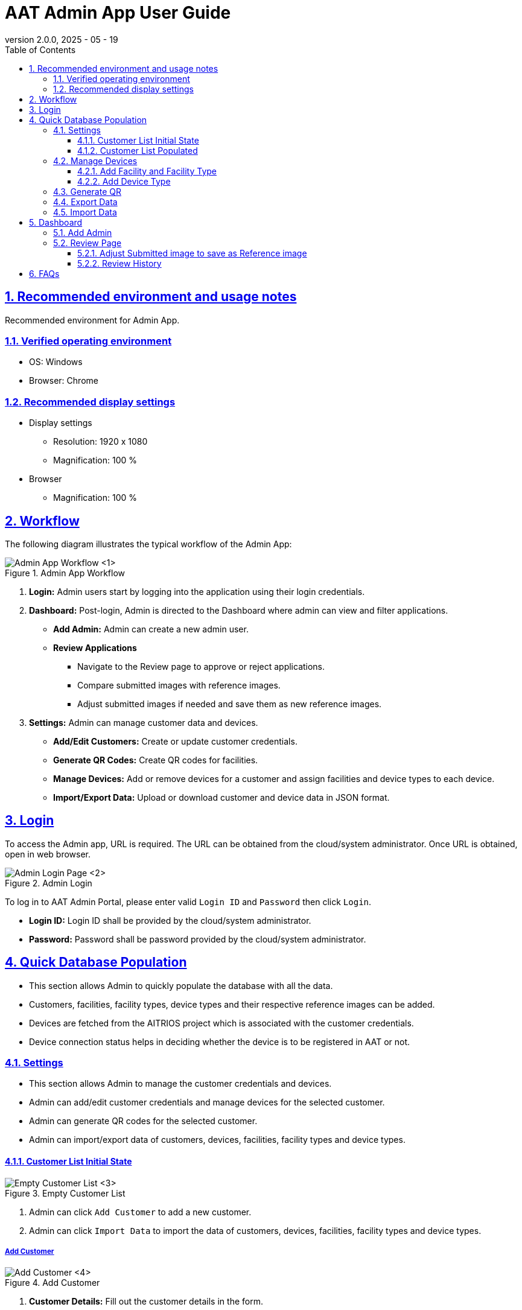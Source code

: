 = AAT Admin App User Guide
:docinfo: shared
:doctype: book
:data-uri:
:title: Angle Adjustment Tool (AAT) - Admin App User Guide
:revdate: 2025 - 05 - 19
:revnumber: 2.0.0
:toc: left
:toclevels: 3
:toc-title: Table of Contents
:sectanchors:
:sectlinks:
:sectnums:
:multipage-level: 2
:icons: font
:encoding: utf-8

== Recommended environment and usage notes

Recommended environment for Admin App.

=== Verified operating environment

* OS: Windows
* Browser: Chrome

=== Recommended display settings

* Display settings
  ** Resolution: 1920 x 1080
  ** Magnification: 100 %

* Browser
  ** Magnification: 100 %

== Workflow

The following diagram illustrates the typical workflow of the Admin App:

.Admin App Workflow
image::./admin-app-images/admin_workflow.png[Admin App Workflow <1>]

1. **Login:** Admin users start by logging into the application using their login credentials.
2. **Dashboard:** Post-login, Admin is directed to the Dashboard where admin can view and filter applications.
  * **Add Admin:** Admin can create a new admin user.
  * **Review Applications**
   - Navigate to the Review page to approve or reject applications.
   - Compare submitted images with reference images.
   - Adjust submitted images if needed and save them as new reference images.
3. **Settings:** Admin can manage customer data and devices.
   - **Add/Edit Customers:** Create or update customer credentials.
   - **Generate QR Codes:** Create QR codes for facilities.
   - **Manage Devices:** Add or remove devices for a customer and assign facilities and device types to each device.
   - **Import/Export Data:** Upload or download customer and device data in JSON format.

== Login

To access the Admin app, URL is required. The URL can be obtained from the cloud/system administrator.
Once URL is obtained, open in web browser.

.Admin Login
image::./admin-app-images/admin_login.png[Admin Login Page <2>]

To log in to AAT Admin Portal, please enter valid `Login ID` and `Password` then click `Login`.

* **Login ID:** Login ID shall be provided by the cloud/system administrator.
* **Password:** Password shall be password provided by the cloud/system administrator.

== Quick Database Population

* This section allows Admin to quickly populate the database with all the data.
* Customers, facilities, facility types, device types and their respective reference images can be added.
* Devices are fetched from the AITRIOS project which is associated with the customer credentials.
* Device connection status helps in deciding whether the device is to be registered in AAT or not.

=== Settings
* This section allows Admin to manage the customer credentials and devices.
* Admin can add/edit customer credentials and manage devices for the selected customer.
* Admin can generate QR codes for the selected customer.
* Admin can import/export data of customers, devices, facilities, facility types and device types.

==== Customer List Initial State

.Empty Customer List
image::./admin-app-images/customer_list_empty.png[Empty Customer List <3>]

1. Admin can click `Add Customer` to add a new customer.
2. Admin can click `Import Data` to import the data of customers, devices, facilities, facility types and device types.

===== Add Customer

.Add Customer
image::./admin-app-images/add_customer.png[Add Customer <4>]

1. **Customer Details:** Fill out the customer details in the form.
  * **Customer Name:** Enter the name of the customer.
  * **Client ID:** Client ID from the AITRIOS Portal.
  * **Client Secret:** Client Secret from the AITRIOS Portal.
  * **Auth URL:** Enter the authentication URL.
  * **Console Endpoint:** Enter the console endpoint.
  * **Application ID:** Enter the application ID.

2. **Next:** This will verify the customer credentials and proceed to the 'Manage Devices' page.
3. **Reset:** This will reset the values entered so far.

To change the credentials, please edit as applicable and click Save.

==== Customer List Populated

.Customer List
image::./admin-app-images/customer_list_populated.png[Customer List <5>]

1. **Edit:** This option allows admin to edit the customer credentials. Admin can click `Edit` to edit the customer credentials.
2. **Manage Devices:** This option allows admin to manage devices for the selected customer.
3. **Generate QR:** This option allows admin to generate QR codes for the selected customer.
4. **Export Data:** With this option, Admin can export the data which includes the devices, facilities of all the devices, facility types, device types and their respective reference images associated with the admins and customers. However, review history of the devices is not included in the export data.
5. **Import Data:** This feature allows admin to import data of devices, facilities, facility types and device types. However, this option overwrites the existing data in the database. Please make sure to take a backup of the data before importing.

=== Manage Devices

* This section allows admin to manage devices for the selected customer. Admin can select the devices and assign them to a facility and device type.

.Manage Devices
image::./admin-app-images/manage_devices.png[Manage Devices <6>]

1. **Customer List:** This drop down allows admin to select the customer for whom the devices are being managed. The list is populated with customers added in the previous step.
2. **Device Selection:** This checkbox allows admin to select the devices to be registered. Selected devices can be edited in batches for Facility and DeviceType. Registered and unregistered devices can be deleted. Also, connection status is shown for each device which helps in identifying the devices that are connected to AITRIOS.
3. **Find or Create Facility:** This option allows admin to create/to select the Facility for the selected devices.
4. **Find or Create Device Types:** This option allows admin to create/to select the Device Type for selected devices.
5. **Register/Update Selected Devices:** Every device needs to be associated with a facility and device type. Admin can select the devices and click `Register/Update Selected Devices` to register or update the selected devices.
6. **Batch Edit Selected Devices:** With this option, Admin can set the facility and device type for multiple devices at once. Admin can select the devices and click `Batch Edit Selected Devices` to set the facility and device type.
7. **Deregister Selected Devices:** This option allows admin to deregister the selected devices. Admin can select the devices and click `Deregister Selected Devices` to deregister the selected devices.
8. **Refresh Devices List:** Devices can be refreshed by clicking `Refresh Devices List` button. This will refresh the list of devices and show the latest status.

==== Add Facility and Facility Type

* This option allows admin to create a new Facility and Facility type.

.Add Facility
image::./admin-app-images/add_facility.png[Add Facility <7>, width=450]

.Add Facility Type
image::./admin-app-images/add_facility_type.png[Add Facility Type <8>, , width=300]

1. **Facility Name:** Here, admin can enter the name of the facility.
2. **Facility Type:** Create or select the facility type from the dropdown.
  2.1 **Facility Type Name:** This option allows admin to create a new facility type. Admin can enter the name of the facility type and click `Add Facility Type` to add the facility type.
3. **State:** This option allows admin to select the State for the facility.
4. **City:** This option allows admin to select the City for the facility.
5. **Effective Start Date:** This is the date when the facility QR Code will be effective. Admin can select the date from the widget.
6. **Effective End Date:** This is the date when the facility QR Code will expire. Admin can select the date from the widget.
7. **Create Facility:** This button allows admin to create the facility. Admin can click `Create Facility` to create the facility.

==== Add Device Type

* This option allows admin to create a new device type.

.Add Device Type
image::./admin-app-images/add_device_type.png[Add Device Type <9>, , width=300]

1. **Device Type Name:** Admin can enter the name of the device type.
2. **Reference Image:** This option allows admin to upload a reference image for the device type. Admin can click `Upload` button to upload the reference image.
3. **Add:** This button allows admin to add the device type.

=== Generate QR

* QR Codes are used to launch the Contractor App. It contains the Contractor App URL integrated with the Facility details. Once QR code is scanned, it will open the Contractor App with the particular Facility details and displays the list of the Devices which need to be setup.
* This section allows admin to generate QR codes for the selected Facilities or all facilities from a particular Customer. Admin can select the devices and click `Generate QR` to generate the QR codes.

.Generate QR
image::./admin-app-images/generate_qr.png[Generate QR <10>]

1. **Customer Name:** This option allows admin to select the customer for whom the QR codes are to be generated.
2. **Facility Name:** This option allows admin to select the facility for which the QR codes are to be generated.
3. **Generate & Download:** This button allows admin to generate the QR codes for the selected facilities. If no facility is selected for a particular customer, QR Codes will be generated for all the facilities belonging to that customer. A single zip file will be downloaded for selected options separated by Customer and Facility.

=== Export Data

* Admin can export the data which includes the devices, facilities of all the devices, facility types, device types and their respective reference images associated with the admins and customers. However, because of the size constraint, the angle adjustment reviews of the devices are not included in the export data.
* This section allows admin to export the data for the logged in admin. Admin can click `Export Data` to export the data.

.Export Data
image::./admin-app-images/export_data.png[Export Data <11>, width=300]

* A json file with the name format **AAT_Data_ADMIN-NAME-HERE_YYYYMMDDHHMMSS.json** will be downloaded automatically with the data.
  * **ADMIN-NAME-HERE** is the name of the logged in admin.
  * **YYYYMMDDHHMMSS** is the date and time when the data was exported.
  * E.g. `AAT_Data_aat-admin_20250423094029.json`

=== Import Data

* Admin can import the data which includes the devices, facilities of all the devices, facility types, device types and their respective reference images associated with the admins and customers. However, similar to the export data feature, the angle adjustment reviews of the devices are not included in the import data.
* This section allows admin to import the data for the logged in admin.
* Admin can import the data from a json file. The json file should be in the same format as the exported data.

WARNING: Importing data into the database will overwrite the existing data. Please make sure to take a backup of the data before importing.

.Import Data
image::./admin-app-images/import_data.png[Import Data <12>, width=300]

1. **Upload:** Admin can click Upload button to upload the JSON file.
2. **Import:** Imports the data from the selected json file. Admin can click `Import` button to import the data.

== Dashboard

The **Dashboard** page is displayed after logging in. It contains the application list for the devices.

.Dashboard Listview
image::./admin-app-images/dashboard_list.png[Admin Dashboard List <13>]

.Dashboard Tiledview
image::./admin-app-images/dashboard_tiled.png[Admin Dashboard Tiled <14>]

1. **Name and Version:** The application's name and current version (AAT: Angle Adjustment Tool).
2. **Sidebar options:** Navigation links to Dashboard & Console Configuration.
3. **Language Toggle:** A dropdown to change the application's language.
4. **Account Name:** The Login ID of the Admin.
5. **Logout Button:** Click `Log out` to log out of the account.
6. **Filter:** Use the filter to search for the device application list. Admin can filter applications based on:
  . `Customer Name`
  * Filter type: Dropdown (Single Selection)
  * Description: This filter allows to search application list by customer name.
  * How to use: Select any customer from the dropdown.

  . `State`
  * Filter type: Text Box (Full or partial word search)
  * Description: This filter allows to search application list by State name.
  * How to use: Enter keyword containing full or partial name of the State.

  . `City`
  * Filter type: Text Box (Full or partial word search)
  * Description: This filter allows to search application list by City name.
  * How to use: Enter keyword containing full or partial name of the City.

  . `Search by Facility name`
  * Filter type: Text Box (Full or partial word search)
  * Description: This filter allows to search application list by facility name.
  * How to use: Enter keyword containing full or partial name of the facility name.
  * Example:
  ** If there are 2 facilities: "Car Parking Lot" and "Bike Parking Lot"
  ** Searching for "Car" returns "Car Parking Lot"
  ** Searching for "Bike" returns "Bike Parking Lot"
  ** Searching for "Parking" returns both "Car Parking Lot" and "Bike Parking Lot"
  ** Searching for "Lot Parking" returns both "Car Parking Lot" and "Bike Parking Lot"

[NOTE]
====
* Search Button: Use the Search button to apply filters based on the specified criteria (Customer Name, State, City, Facility Name). This action retrieves device applications that match the entered filter parameters. Additionally, it can be used as a reload button to fetch the latest results.
* Clear Button: Use the Clear button to reset all applied filters and return to the default view of all device applications without any filtering criteria.
====

[arabic, start=7]
1. **Application Status Checkboxes:** Select the checkboxes to display application list based on their status.
2. **Details Button:** Click `Details` to view the latest review details of a specific device.
3. **Device Connection State:** Device connection is indicated left to the Device ID in the `Device ID` column.
  * Green dot: Device is connected to AITRIOS.
  * Red cross: Device is disconnected from AITRIOS or state is unknown.
4. **List/Tiled view:** Dashboard has 2 viewing options.
  * List View: The list view presents application list in row-by-row format.
  * Tiled View: The tiled View arranges application list in columns, providing preview of submitted camera image. The preview size varies based on the selected tile size:
    ** Small: Shows more items with smaller thumbnails.
    ** Medium: Balances the number of items with thumbnail size.
    ** Large: Shows fewer items with larger thumbnails.
5. **Add Admin:** Click `Add Admin` to create a new admin user.

=== Add Admin
* This section allows Admin to create a new Admin user.

.Add Admin
image::./admin-app-images/add_admin.png[Add Admin <15>, width=300]

* Admin can create a new admin user by entering the `Login ID` and `Password` in the form.
* Admin can click `Create Admin` to create the new admin user.

.New Admin Created
image::./admin-app-images/new_admin.png[New Admin Created <16>, width=300]

* Admin can copy the credentials of new admin for sharing, which are visible only once.

=== Review Page

.Review Details
image::./admin-app-images/review_details.png[Review Details <17>]

.Grid Line Color Picker
image::./admin-app-images/grid_line_color_picker.png[Grid Line Color Picker <18>]

1. **Device and Review Details:** Displays details about the device under review.
2. **Application Status:** Displays the current application status.
3. **Image Grid Lines:** The `Show Grid Lines` checkbox allows user to toggle the visibility of grid lines on the submitted and reference image. The palette button next to grid line checkbox opens a color picker to customize the grid line color.
4. **Submitted Image:** Image submitted by the contractor for verification.
5. **Reference Image:** Reference image to compare against the submitted image during review.
6. **Preserve Aspect Ratio:** When enabled, the reference image maintains its original dimensions. If disabled, the reference image will be resized to match the dimensions of the submitted image, which may result in distortion or stretching of the image.
7. **Approve Button:** Click `Approve` to approve the review request after verification.
8. **Reject Button:** Enter the rejection reason in the provided field, then click `Reject` to reject the review request.
9. **Update Reference Image Button:** Click `Update Reference Image` to open a pop-up window where user can drag and adjust the submitted image, then save it as the new reference image.
10. **Restore Reference Image Button:** Click `Restore Reference Image` to reset the reference image to the last saved version, discarding any changes made.
11. **View History:** Click `View History` to see the history of review data for the device.
12. **Delete Reviews:** Click `Delete Reviews` to delete the review data for the device. This action will remove all review history associated with the device.

==== Adjust Submitted image to save as Reference image

Users can reject the review by making adjustments to submitted image and saving it as the reference image.

.Adjust Submitted Image
image::./admin-app-images/adjust_submitted_image.png[Adjust Submitted Image <19>]

* This interface allows users to drag and adjust the submitted image before saving it as the reference image.
* Grid lines are enabled in this window to assist with precise adjustments.
* Once the user has made the desired adjustments to the submitted image, clicking the `Update Reference Image` button will provide the preview of the adjusted image as the new reference image.
* If the reject comment field is empty, a default comment will be automatically added to the text area when updating the reference image. The user can then modify this comment as needed before rejecting.

[NOTE]
====
* Updating the reference image will disable the option to approve the review. This is to ensure that the user can approve the review once submitted image aligns with the updated reference image.
* If the review is rejected, the updated reference image will permanently overwrite the existing reference image. This means that the previous reference image will no longer be available.
====

.Updated Reference Image
image::./admin-app-images/updated_reference_image.png[Updated Reference Image <20>]

* The user can reset the reference image to the last saved version if they choose to discard the adjustments.
* On rejecting the review, the updated reference image will be permanently saved, replacing the previous reference image.

==== Review History

All the reviews of the selected device are listed here.

.Review History
image::./admin-app-images/review_history_main.png[Review History <21>]

* **Review Image:** Click thumbnail to view larger previews of images associated with each review.
* **Review Comment:** Review comment if any.

.Review Image Preview
image::./admin-app-images/review_history_image_preview.png[Review Image Preview <22>]

== FAQs

Here are some frequently asked questions and their answers.

Q: How can I view the review history?::
A: Navigate to the Review Page and click `View History`.

Q: How do I get login credentials of Admin App?::
A: Check with system/cloud Administrator to know the login credentials.

Q: How do I reset password of Admin App?::
A: Check with system/cloud Administrator to request to reset the password.

Q: How do I get Customer Console Credentials?::
A: Check with system/cloud Administrator to get customer's console credentials or refer AITRIOS developer site documentation.
